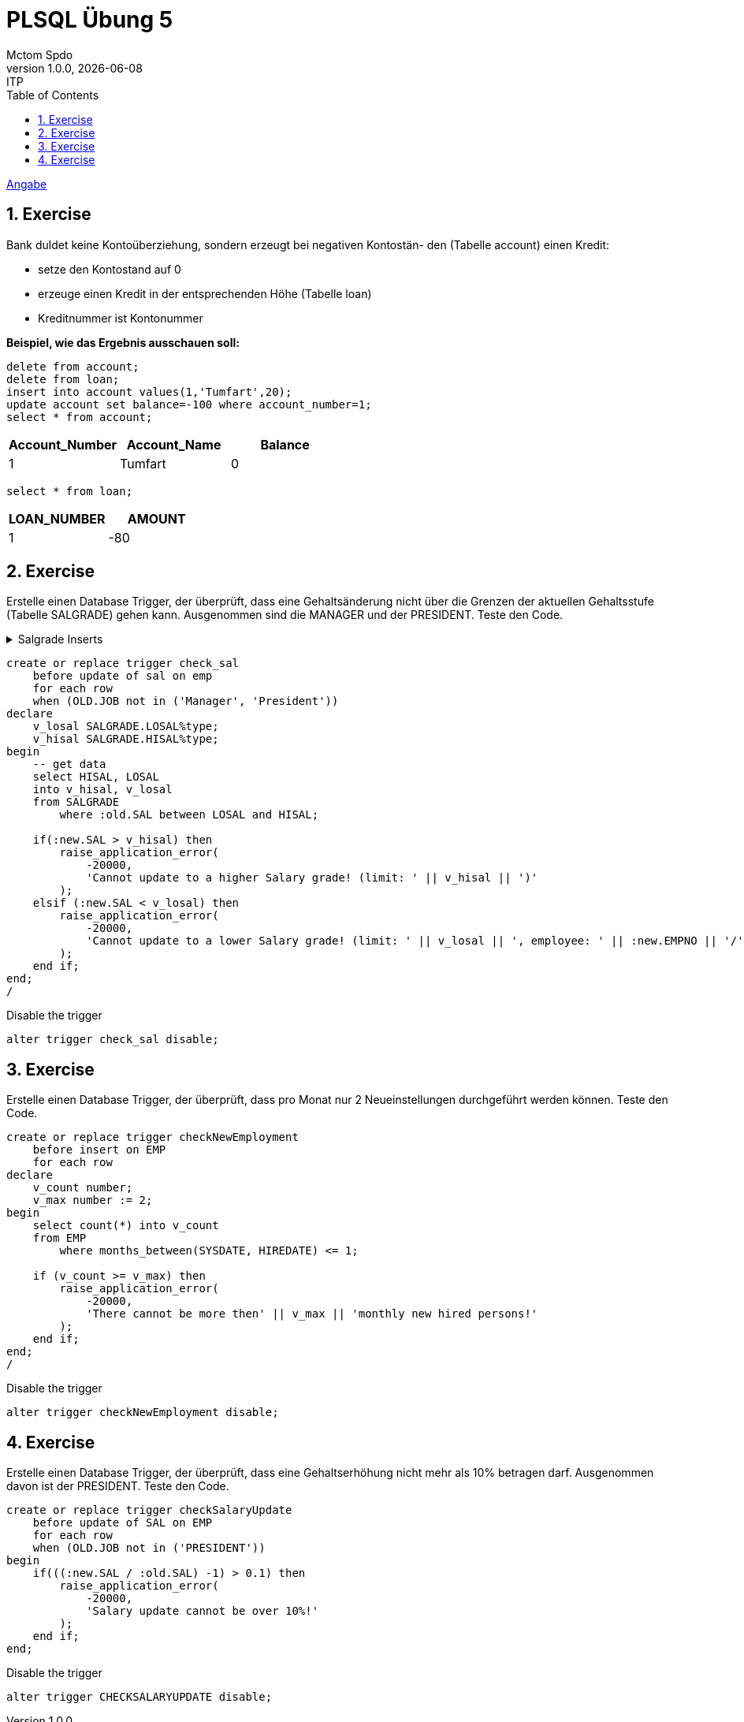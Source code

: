 = PLSQL Übung 5
Mctom Spdo
1.0.0, {docdate}: ITP
ifndef::imagesdir[:imagesdir: images]
:icons: font
:sectnums:
:toc: left
:stylesheet: ../../../css/dark.css

link:PLSQL-Übung-05.pdf[Angabe]

== Exercise

Bank duldet keine Kontoüberziehung, sondern erzeugt bei negativen Kontostän- den (Tabelle account) einen Kredit:

* setze den Kontostand auf 0
* erzeuge einen Kredit in der entsprechenden Höhe (Tabelle loan)
* Kreditnummer ist Kontonummer

**Beispiel, wie das Ergebnis ausschauen soll:**

[source,sql]
----
delete from account;
delete from loan;
insert into account values(1,'Tumfart',20);
update account set balance=-100 where account_number=1;
select * from account;
----

|===
|Account_Number|Account_Name|Balance

|1
|Tumfart
|0

|===

[source,sql]
----
select * from loan;
----

|===
|LOAN_NUMBER |AMOUNT

|1
|-80
|===

== Exercise

Erstelle einen Database Trigger, der überprüft, dass eine Gehaltsänderung nicht über die Grenzen der aktuellen Gehaltsstufe (Tabelle SALGRADE) gehen kann.
Ausgenommen sind die MANAGER und der PRESIDENT.
Teste den Code.

.Salgrade Inserts
[%collapsible]
====

[source,sql]
----
CREATE TABLE SALGRADE (
 GRADE               NUMBER,
 LOSAL               NUMBER,
 HISAL               NUMBER);

INSERT INTO SALGRADE VALUES (1,700,1200);
INSERT INTO SALGRADE VALUES (2,1201,1400);
INSERT INTO SALGRADE VALUES (3,1401,2000);
INSERT INTO SALGRADE VALUES (4,2001,3000);
INSERT INTO SALGRADE VALUES (5,3001,9999);
----
====

[source,sql]
----
create or replace trigger check_sal
    before update of sal on emp
    for each row
    when (OLD.JOB not in ('Manager', 'President'))
declare
    v_losal SALGRADE.LOSAL%type;
    v_hisal SALGRADE.HISAL%type;
begin
    -- get data
    select HISAL, LOSAL
    into v_hisal, v_losal
    from SALGRADE
        where :old.SAL between LOSAL and HISAL;

    if(:new.SAL > v_hisal) then
        raise_application_error(
            -20000,
            'Cannot update to a higher Salary grade! (limit: ' || v_hisal || ')'
        );
    elsif (:new.SAL < v_losal) then
        raise_application_error(
            -20000,
            'Cannot update to a lower Salary grade! (limit: ' || v_losal || ', employee: ' || :new.EMPNO || '/' || :new.ENAME || ')'
        );
    end if;
end;
/
----

.Disable the trigger
[source, sql]
----
alter trigger check_sal disable;
----

== Exercise

Erstelle einen Database Trigger, der überprüft, dass pro Monat nur 2 Neueinstellungen durchgeführt werden können.
Teste den Code.

[source, sql]
----
create or replace trigger checkNewEmployment
    before insert on EMP
    for each row
declare
    v_count number;
    v_max number := 2;
begin
    select count(*) into v_count
    from EMP
        where months_between(SYSDATE, HIREDATE) <= 1;

    if (v_count >= v_max) then
        raise_application_error(
            -20000,
            'There cannot be more then' || v_max || 'monthly new hired persons!'
        );
    end if;
end;
/
----

.Disable the trigger
[source, sql]
----
alter trigger checkNewEmployment disable;
----

== Exercise

Erstelle einen Database Trigger, der überprüft, dass eine Gehaltserhöhung nicht mehr als 10% betragen darf.
Ausgenommen davon ist der PRESIDENT.
Teste den Code.

[source, sql]
----
create or replace trigger checkSalaryUpdate
    before update of SAL on EMP
    for each row
    when (OLD.JOB not in ('PRESIDENT'))
begin
    if(((:new.SAL / :old.SAL) -1) > 0.1) then
        raise_application_error(
            -20000,
            'Salary update cannot be over 10%!'
        );
    end if;
end;
----

.Disable the trigger
[source, sql]
----
alter trigger CHECKSALARYUPDATE disable;
----